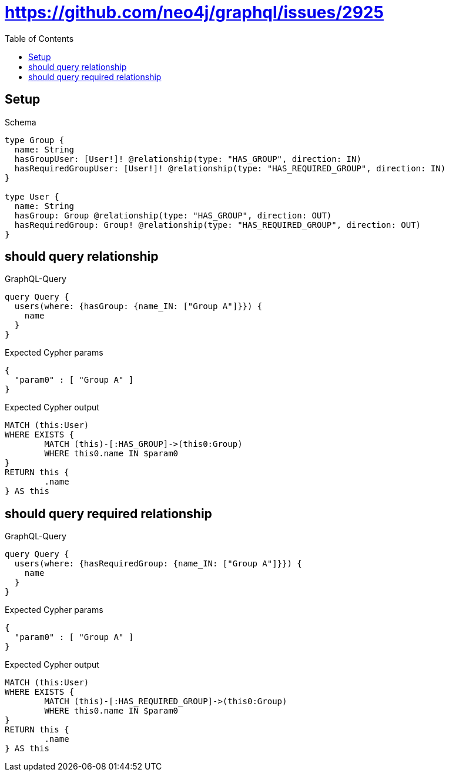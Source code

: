 :toc:
:toclevels: 42

= https://github.com/neo4j/graphql/issues/2925

== Setup

.Schema
[source,graphql,schema=true]
----
type Group {
  name: String
  hasGroupUser: [User!]! @relationship(type: "HAS_GROUP", direction: IN)
  hasRequiredGroupUser: [User!]! @relationship(type: "HAS_REQUIRED_GROUP", direction: IN)
}

type User {
  name: String
  hasGroup: Group @relationship(type: "HAS_GROUP", direction: OUT)
  hasRequiredGroup: Group! @relationship(type: "HAS_REQUIRED_GROUP", direction: OUT)
}
----

== should query relationship

.GraphQL-Query
[source,graphql,request=true]
----
query Query {
  users(where: {hasGroup: {name_IN: ["Group A"]}}) {
    name
  }
}
----

.Expected Cypher params
[source,json]
----
{
  "param0" : [ "Group A" ]
}
----

.Expected Cypher output
[source,cypher]
----
MATCH (this:User)
WHERE EXISTS {
	MATCH (this)-[:HAS_GROUP]->(this0:Group)
	WHERE this0.name IN $param0
}
RETURN this {
	.name
} AS this
----

== should query required relationship

.GraphQL-Query
[source,graphql,request=true]
----
query Query {
  users(where: {hasRequiredGroup: {name_IN: ["Group A"]}}) {
    name
  }
}
----

.Expected Cypher params
[source,json]
----
{
  "param0" : [ "Group A" ]
}
----

.Expected Cypher output
[source,cypher]
----
MATCH (this:User)
WHERE EXISTS {
	MATCH (this)-[:HAS_REQUIRED_GROUP]->(this0:Group)
	WHERE this0.name IN $param0
}
RETURN this {
	.name
} AS this
----
